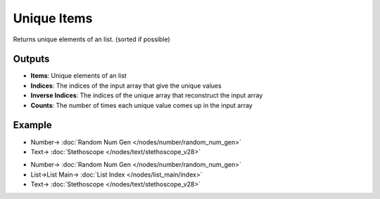 Unique Items
============

.. image:: https://user-images.githubusercontent.com/14288520/188284696-0d4939c5-33d2-4cf2-96d5-8c5fa9ecb682.png
  :target: https://user-images.githubusercontent.com/14288520/188284696-0d4939c5-33d2-4cf2-96d5-8c5fa9ecb682.png

Returns unique elements of an list. (sorted if possible)

Outputs
-------

* **Items**: Unique elements of an list
* **Indices**: The indices of the input array that give the unique values
* **Inverse Indices**: The indices of the unique array that reconstruct the input array
* **Counts**: The number of times each unique value comes up in the input array

Example
-------

.. image:: https://user-images.githubusercontent.com/14288520/188285381-3b717921-d9a6-416d-95f9-c4029fad773c.png
  :target: https://user-images.githubusercontent.com/14288520/188285381-3b717921-d9a6-416d-95f9-c4029fad773c.png

* Number-> :doc:`Random Num Gen </nodes/number/random_num_gen>`
* Text-> :doc:`Stethoscope </nodes/text/stethoscope_v28>`

.. image:: https://user-images.githubusercontent.com/10011941/102199566-10205a80-3ec4-11eb-9cda-fe3ad1938290.png
    :target: https://user-images.githubusercontent.com/10011941/102199566-10205a80-3ec4-11eb-9cda-fe3ad1938290.png

* Number-> :doc:`Random Num Gen </nodes/number/random_num_gen>`
* List->List Main-> :doc:`List Index </nodes/list_main/index>`
* Text-> :doc:`Stethoscope </nodes/text/stethoscope_v28>`